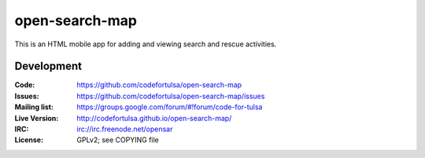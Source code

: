 ===============
open-search-map
===============

This is an HTML mobile app for adding and viewing search and rescue activities.

Development
===========

:Code:          https://github.com/codefortulsa/open-search-map
:Issues:        https://github.com/codefortulsa/open-search-map/issues
:Mailing list:  https://groups.google.com/forum/#!forum/code-for-tulsa
:Live Version:  http://codefortulsa.github.io/open-search-map/
:IRC:           irc://irc.freenode.net/opensar
:License:       GPLv2; see COPYING file
